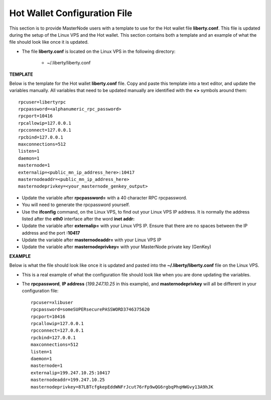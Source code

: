 .. _hotwalletconfig:

=============================
Hot Wallet Configuration File
=============================

This section is to provide MasterNode users with a template to use for the Hot wallet file **liberty.conf**.  This file is updated during the setup of the Linux VPS and the Hot wallet.  This section contains both a template and an example of what the file should look like once it is updated.

* The file **liberty.conf** is located on the Linux VPS in the following directory:

	* ~/.liberty/liberty.conf

**TEMPLATE** 

Below is the template for the Hot wallet **liberty.conf** file.  Copy and paste this template into a text editor, and update the variables manually.  All variables that need to be updated manually are identified with the **<>** symbols around them::
	
	rpcuser=libertyrpc 
	rpcpassword=<alphanumeric_rpc_password> 
	rpcport=10416 
	rpcallowip=127.0.0.1 
	rpcconnect=127.0.0.1 
	rpcbind=127.0.0.1 
	maxconnections=512 
	listen=1 
	daemon=1
	masternode=1
	externalip=<public_mn_ip_address_here>:10417 
	masternodeaddr=<public_mn_ip_address_here> 
	masternodeprivkey=<your_masternode_genkey_output> 
	
* Update the variable after **rpcpassword=** with a 40 character RPC rpcpassword.
* You will need to generate the rpcpassword yourself.
* Use the **ifconfig** command, on the Linux VPS, to find out your Linux VPS IP address.  It is normally the address listed after the **eth0** interface after the word **inet addr:** 
* Update the variable after **externalip=** with your Linux VPS IP.  Ensure that there are no spaces between the IP address and the port **:10417**
* Update the variable after **masternodeaddr=** with your Linux VPS IP 
* Update the variable after **masternodeprivkey=** with your MasterNode private key (GenKey) 

**EXAMPLE**

Below is what the file should look like once it is updated and pasted into the **~/.liberty/liberty.conf** file on the Linux VPS.

* This is a real example of what the configuration file should look like when you are done updating the variables.
* The **rpcpassword**, **IP address** (`199.247.10.25` in this example), and **masternodeprivkey** will all be different in your configuration file::
	
	rpcuser=xlibuser 
	rpcpassword=someSUPERsecurePASSWORD3746375620 
	rpcport=10416 
	rpcallowip=127.0.0.1 
	rpcconnect=127.0.0.1 
	rpcbind=127.0.0.1 
	maxconnections=512 
	listen=1 
	daemon=1 
	masternode=1 
	externalip=199.247.10.25:10417 
	masternodeaddr=199.247.10.25
	masternodeprivkey=87LBTcfgkepEddWNFrJcut76rFp9wQG6rgbqPhqHWGvy13A9hJK 